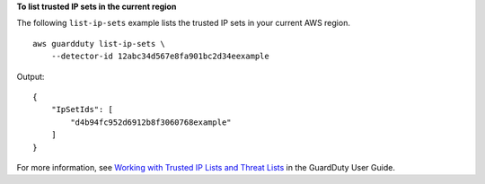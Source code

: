 **To list trusted IP sets in the current region**

The following ``list-ip-sets`` example lists the trusted IP sets in your current AWS region. ::

    aws guardduty list-ip-sets \
        --detector-id 12abc34d567e8fa901bc2d34eexample 

Output::

    {
        "IpSetIds": [
            "d4b94fc952d6912b8f3060768example"
        ]
    }
    
For more information, see `Working with Trusted IP Lists and Threat Lists <https://docs.aws.amazon.com/guardduty/latest/ug/guardduty_upload_lists.html>`__ in the GuardDuty User Guide.